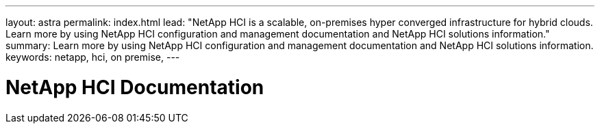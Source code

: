 ---
layout: astra
permalink: index.html
lead: "NetApp HCI is a scalable, on-premises hyper converged infrastructure for hybrid clouds. Learn more by using NetApp HCI configuration and management documentation and NetApp HCI solutions information."
summary: Learn more by using NetApp HCI configuration and management documentation and NetApp HCI solutions information.
keywords: netapp, hci, on premise,
---

= NetApp HCI Documentation
:hardbreaks:
:nofooter:
:icons: font
:linkattrs:
:imagesdir: ./media/
